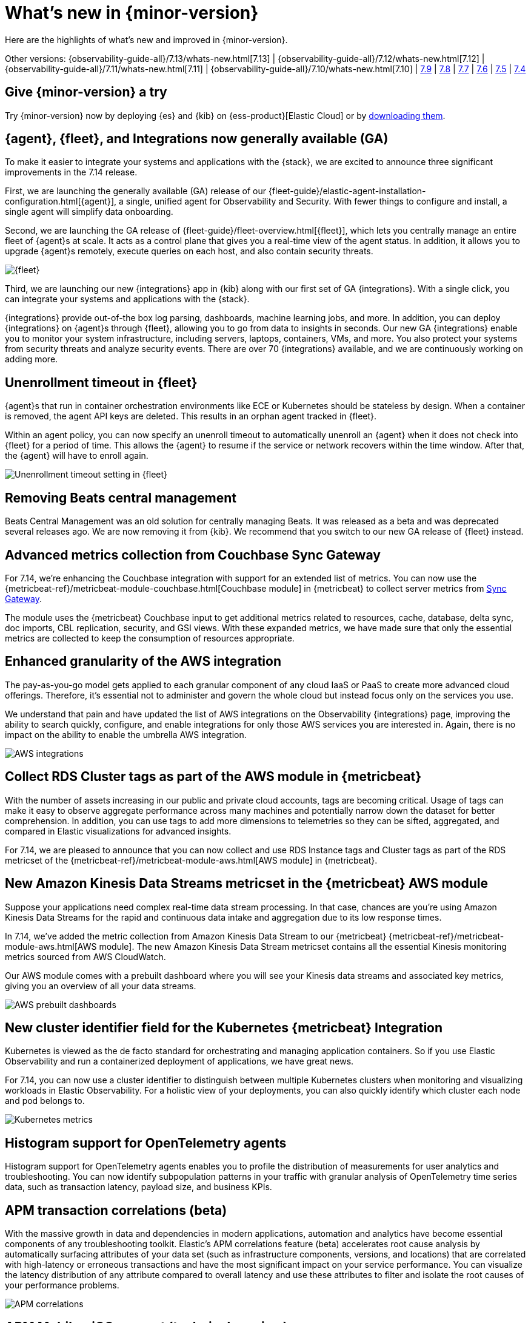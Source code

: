 [[whats-new]]
= What's new in {minor-version}

Here are the highlights of what's new and improved in {minor-version}.

Other versions:
{observability-guide-all}/7.13/whats-new.html[7.13] |
{observability-guide-all}/7.12/whats-new.html[7.12] |
{observability-guide-all}/7.11/whats-new.html[7.11] |
{observability-guide-all}/7.10/whats-new.html[7.10] |
https://www.elastic.co/blog/whats-new-elastic-observability-7-9-0-unified-agent-kpi-overview-dashboard[7.9] |
https://www.elastic.co/blog/elastic-observability-7-8-0-released[7.8] |
https://www.elastic.co/blog/elastic-observability-7-7-0-released[7.7] |
https://www.elastic.co/blog/elastic-observability-7-6-0-released[7.6] |
https://www.elastic.co/blog/elastic-observability-7-5-0-released[7.5] |
https://www.elastic.co/blog/elastic-observability-update-7-4-0[7.4]

[discrete]
== Give {minor-version} a try

Try {minor-version} now by deploying {es} and {kib} on
{ess-product}[Elastic Cloud] or
by https://www.elastic.co/start[downloading them].

// tag::whats-new[]
[discrete]
== {agent}, {fleet}, and Integrations now generally available (GA)

To make it easier to integrate your systems and applications with the {stack}, we are excited to announce
three significant improvements in the 7.14 release.

First, we are launching the generally available (GA) release of our {fleet-guide}/elastic-agent-installation-configuration.html[{agent}],
a single, unified agent for Observability and Security. With fewer things to configure and install,
a single agent will simplify data onboarding.

Second, we are launching the GA release of {fleet-guide}/fleet-overview.html[{fleet}], which lets you centrally manage an entire fleet
of {agent}s at scale. It acts as a control plane that gives you a real-time view of the agent status. In addition, it allows
you to upgrade {agent}s remotely, execute queries on each host, and also contain security threats.

[role="screenshot"]
image::images/7.14-fleet.png[{fleet}]

Third, we are launching our new {integrations} app in {kib} along with our first set of GA {integrations}. With a single click, you can
integrate your systems and applications with the {stack}.

{integrations} provide out-of-the box log parsing, dashboards, machine learning jobs, and more. In addition, you can deploy
{integrations} on {agent}s through {fleet}, allowing you to go from data to insights in seconds. Our new GA {integrations} enable you to
monitor your system infrastructure, including servers, laptops, containers, VMs, and more. You also protect your systems from security
threats and analyze security events. There are over 70 {integrations} available, and we are continuously working on adding more.

[discrete]
== Unenrollment timeout in {fleet}

{agent}s that run in container orchestration environments like ECE or Kubernetes should be stateless by design. When a container is
removed, the agent API keys are deleted. This results in an orphan agent tracked in {fleet}.

Within an agent policy, you can now specify an unenroll timeout to automatically unenroll an {agent} when it does not check into {fleet}
for a period of time. This allows the {agent} to resume if the service or network recovers within the time window. After that,
the {agent} will have to enroll again.

[role="screenshot"]
image::images/7.14-agent-unenroll-timeout.png[Unenrollment timeout setting in {fleet}]

[discrete]
== Removing Beats central management

Beats Central Management was an old solution for centrally managing Beats. It was released as a beta and was deprecated several releases ago.
We are now removing it from {kib}. We recommend that you switch to our new GA release of {fleet} instead.

[discrete]
== Advanced metrics collection from Couchbase Sync Gateway

For 7.14, we’re enhancing the Couchbase integration with support for an extended list of metrics. You can now use the
{metricbeat-ref}/metricbeat-module-couchbase.html[Couchbase module] in {metricbeat} to collect server metrics from
https://docs.couchbase.com/sync-gateway/current/stats-monitoring.html[Sync Gateway].

The module uses the {metricbeat} Couchbase input to get additional metrics related to resources, cache, database, delta sync, doc imports,
CBL replication, security, and GSI views. With these expanded metrics, we have made sure that only the essential metrics are collected to keep
the consumption of resources appropriate.

[discrete]
== Enhanced granularity of the AWS integration

The pay-as-you-go model gets applied to each granular component of any cloud IaaS or PaaS to create more advanced cloud offerings.
Therefore, it's essential not to administer and govern the whole cloud but instead focus only on the services you use.

We understand that pain and have updated the list of AWS integrations on the Observability {integrations} page, improving the ability to search
quickly, configure, and enable integrations for only those AWS services you are interested in. Again, there is no impact on the ability to enable
the umbrella AWS integration.

[role="screenshot"]
image::images/7.14-aws-integrations.png[AWS integrations]

[discrete]
== Collect RDS Cluster tags as part of the AWS module in {metricbeat}

With the number of assets increasing in our public and private cloud accounts, tags are becoming critical. Usage of tags can make it easy
to observe aggregate performance across many machines and potentially narrow down the dataset for better comprehension. In addition, you
can use tags to add more dimensions to telemetries so they can be sifted, aggregated, and compared in Elastic visualizations for advanced insights.

For 7.14, we are pleased to announce that you can now collect and use RDS Instance tags and Cluster tags as
part of the RDS metricset of the {metricbeat-ref}/metricbeat-module-aws.html[AWS module] in {metricbeat}.

[discrete]
== New Amazon Kinesis Data Streams metricset in the {metricbeat} AWS module

Suppose your applications need complex real-time data stream processing. In that case, chances are you’re using Amazon Kinesis Data Streams
for the rapid and continuous data intake and aggregation due to its low response times.

In 7.14, we’ve added the metric collection from Amazon Kinesis Data Stream to our {metricbeat} {metricbeat-ref}/metricbeat-module-aws.html[AWS module].
The new Amazon Kinesis Data Stream metricset contains all the essential Kinesis monitoring metrics sourced from AWS CloudWatch.

Our AWS module comes with a prebuilt dashboard where you will see your Kinesis data streams and associated key metrics, giving you an overview
of all your data streams.

[role="screenshot"]
image::images/7.14-aws-dashboards.png[AWS prebuilt dashboards]

[discrete]
== New cluster identifier field for the Kubernetes {metricbeat} Integration

Kubernetes is viewed as the de facto standard for orchestrating and managing application containers. So if you use Elastic Observability and run a
containerized deployment of applications, we have great news.

For 7.14, you can now use a cluster identifier to distinguish between multiple Kubernetes clusters when monitoring and visualizing workloads in
Elastic Observability. For a holistic view of your deployments, you can also quickly identify which cluster each node and pod belongs to.

[role="screenshot"]
image::images/7.14-cluster-id-kubernetes.png[Kubernetes metrics]

[discrete]
== Histogram support for OpenTelemetry agents

Histogram support for OpenTelemetry agents enables you to profile the distribution of measurements for user analytics and troubleshooting.
You can now identify subpopulation patterns in your traffic with granular analysis of OpenTelemetry time series data, such as transaction latency, 
payload size, and business KPIs.

[discrete]
== APM transaction correlations (beta)

With the massive growth in data and dependencies in modern applications,
automation and analytics have become essential components of any troubleshooting toolkit. Elastic’s APM correlations feature (beta)
accelerates root cause analysis by automatically surfacing attributes of your data set (such as infrastructure components, versions, and
locations) that are correlated with high-latency or erroneous transactions and have the most significant impact on your service performance.
You can visualize the latency distribution of any attribute compared to overall latency and use these attributes to filter and isolate the root
causes of your performance problems.

[role="screenshot"]
image::images/apm-correlations.png[APM correlations]

[discrete]
== APM Mobile - iOS support (technical preview)

This release introduces a technical
preview supporting native mobile iOS applications in Elastic APM and RUM products. This functionality is based on the OpenTelemetry iOS SDK
(with heavy contributions by the Elastic team). The feature is built directly into APM and RUM to enable use cases such as end-to-end monitoring
and tracing from native mobile applications, and ad-hoc analysis of mobile user experience.

[role="screenshot"]
image::images/apm-mobile-ios-integration-testing.png[APM ios-integration-testing]

[role="screenshot"]
image::images/apm-mobile-tracing.png[APM mobile tracing]

[role="screenshot"]
image::images/apm-mobile-kpi.png[APM mobile KPIs]

[discrete]
== APM Server integration in Fleet (beta)

This integration enables users to run an APM Server managed by {agent} and {fleet}. The Elastic APM integration uses the new data stream standard to store data.

[role="screenshot"]
image::images/apm-integration.png[APM Integration]

// end::whats-new[]
